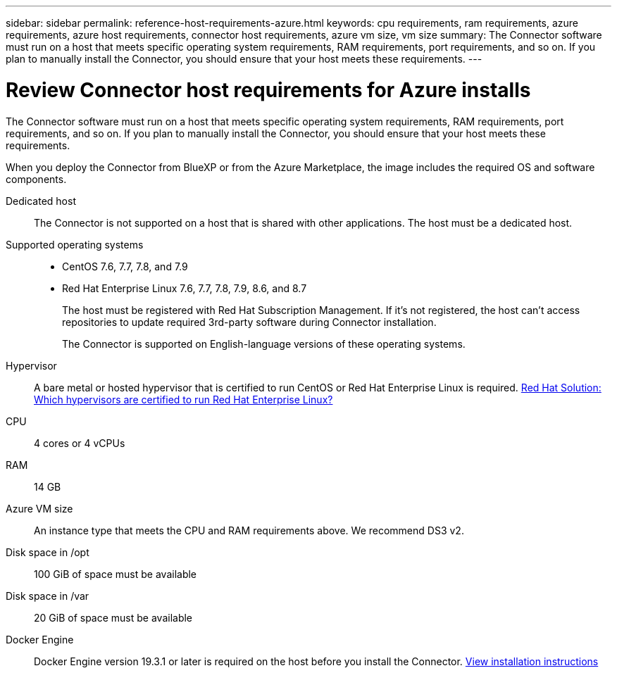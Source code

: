 ---
sidebar: sidebar
permalink: reference-host-requirements-azure.html
keywords: cpu requirements, ram requirements, azure requirements, azure host requirements, connector host requirements, azure vm size, vm size
summary: The Connector software must run on a host that meets specific operating system requirements, RAM requirements, port requirements, and so on. If you plan to manually install the Connector, you should ensure that your host meets these requirements.
---

= Review Connector host requirements for Azure installs
:hardbreaks:
:nofooter:
:icons: font
:linkattrs:
:imagesdir: ./media/

[.lead]
The Connector software must run on a host that meets specific operating system requirements, RAM requirements, port requirements, and so on. If you plan to manually install the Connector, you should ensure that your host meets these requirements.

When you deploy the Connector from BlueXP or from the Azure Marketplace, the image includes the required OS and software components.

Dedicated host::
The Connector is not supported on a host that is shared with other applications. The host must be a dedicated host.

Supported operating systems::
* CentOS 7.6, 7.7, 7.8, and 7.9
* Red Hat Enterprise Linux 7.6, 7.7, 7.8, 7.9, 8.6, and 8.7
+
The host must be registered with Red Hat Subscription Management. If it's not registered, the host can't access repositories to update required 3rd-party software during Connector installation.
+
The Connector is supported on English-language versions of these operating systems.

Hypervisor::
A bare metal or hosted hypervisor that is certified to run CentOS or Red Hat Enterprise Linux is required. https://access.redhat.com/certified-hypervisors[Red Hat Solution: Which hypervisors are certified to run Red Hat Enterprise Linux?^]

CPU:: 4 cores or 4 vCPUs

RAM:: 14 GB

Azure VM size::
An instance type that meets the CPU and RAM requirements above. We recommend DS3 v2.

Disk space in /opt:: 100 GiB of space must be available

Disk space in /var:: 20 GiB of space must be available

Docker Engine:: Docker Engine version 19.3.1 or later is required on the host before you install the Connector. https://docs.docker.com/engine/install/[View installation instructions^]